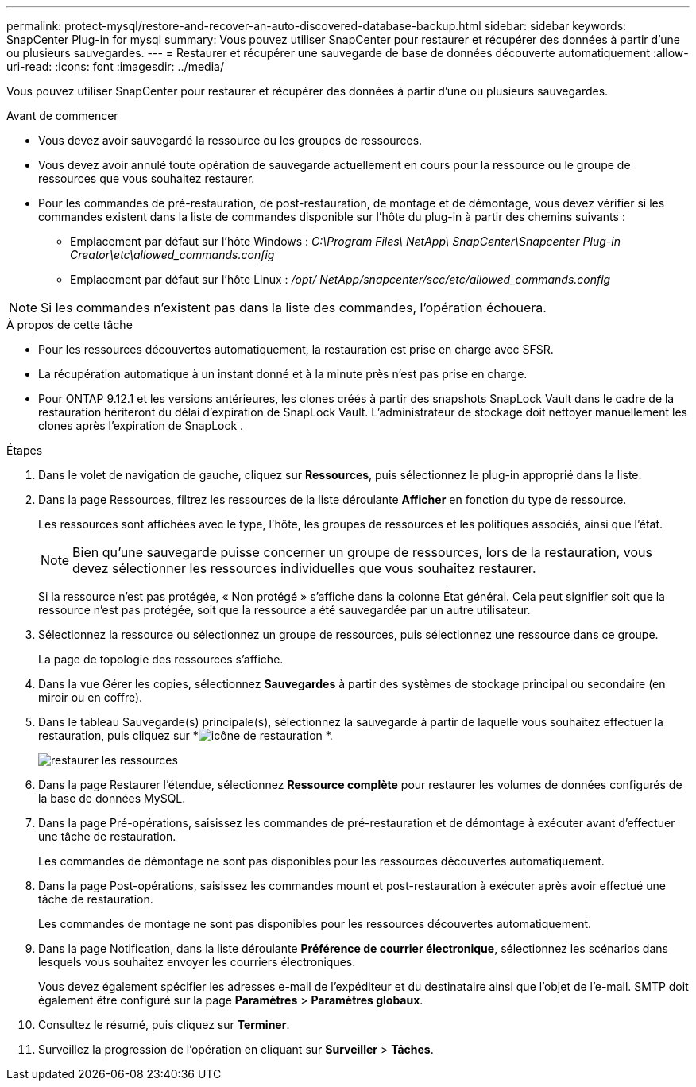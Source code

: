 ---
permalink: protect-mysql/restore-and-recover-an-auto-discovered-database-backup.html 
sidebar: sidebar 
keywords: SnapCenter Plug-in for mysql 
summary: Vous pouvez utiliser SnapCenter pour restaurer et récupérer des données à partir d’une ou plusieurs sauvegardes. 
---
= Restaurer et récupérer une sauvegarde de base de données découverte automatiquement
:allow-uri-read: 
:icons: font
:imagesdir: ../media/


[role="lead"]
Vous pouvez utiliser SnapCenter pour restaurer et récupérer des données à partir d’une ou plusieurs sauvegardes.

.Avant de commencer
* Vous devez avoir sauvegardé la ressource ou les groupes de ressources.
* Vous devez avoir annulé toute opération de sauvegarde actuellement en cours pour la ressource ou le groupe de ressources que vous souhaitez restaurer.
* Pour les commandes de pré-restauration, de post-restauration, de montage et de démontage, vous devez vérifier si les commandes existent dans la liste de commandes disponible sur l'hôte du plug-in à partir des chemins suivants :
+
** Emplacement par défaut sur l'hôte Windows : _C:\Program Files\ NetApp\ SnapCenter\Snapcenter Plug-in Creator\etc\allowed_commands.config_
** Emplacement par défaut sur l'hôte Linux : _/opt/ NetApp/snapcenter/scc/etc/allowed_commands.config_





NOTE: Si les commandes n'existent pas dans la liste des commandes, l'opération échouera.

.À propos de cette tâche
* Pour les ressources découvertes automatiquement, la restauration est prise en charge avec SFSR.
* La récupération automatique à un instant donné et à la minute près n'est pas prise en charge.
* Pour ONTAP 9.12.1 et les versions antérieures, les clones créés à partir des snapshots SnapLock Vault dans le cadre de la restauration hériteront du délai d'expiration de SnapLock Vault. L'administrateur de stockage doit nettoyer manuellement les clones après l'expiration de SnapLock .


.Étapes
. Dans le volet de navigation de gauche, cliquez sur *Ressources*, puis sélectionnez le plug-in approprié dans la liste.
. Dans la page Ressources, filtrez les ressources de la liste déroulante *Afficher* en fonction du type de ressource.
+
Les ressources sont affichées avec le type, l'hôte, les groupes de ressources et les politiques associés, ainsi que l'état.

+

NOTE: Bien qu'une sauvegarde puisse concerner un groupe de ressources, lors de la restauration, vous devez sélectionner les ressources individuelles que vous souhaitez restaurer.

+
Si la ressource n'est pas protégée, « Non protégé » s'affiche dans la colonne État général.  Cela peut signifier soit que la ressource n'est pas protégée, soit que la ressource a été sauvegardée par un autre utilisateur.

. Sélectionnez la ressource ou sélectionnez un groupe de ressources, puis sélectionnez une ressource dans ce groupe.
+
La page de topologie des ressources s'affiche.

. Dans la vue Gérer les copies, sélectionnez *Sauvegardes* à partir des systèmes de stockage principal ou secondaire (en miroir ou en coffre).
. Dans le tableau Sauvegarde(s) principale(s), sélectionnez la sauvegarde à partir de laquelle vous souhaitez effectuer la restauration, puis cliquez sur *image:../media/restore_icon.gif["icône de restauration"] *.
+
image::../media/restoring_resource.gif[restaurer les ressources]

. Dans la page Restaurer l'étendue, sélectionnez *Ressource complète* pour restaurer les volumes de données configurés de la base de données MySQL.
. Dans la page Pré-opérations, saisissez les commandes de pré-restauration et de démontage à exécuter avant d’effectuer une tâche de restauration.
+
Les commandes de démontage ne sont pas disponibles pour les ressources découvertes automatiquement.

. Dans la page Post-opérations, saisissez les commandes mount et post-restauration à exécuter après avoir effectué une tâche de restauration.
+
Les commandes de montage ne sont pas disponibles pour les ressources découvertes automatiquement.

. Dans la page Notification, dans la liste déroulante *Préférence de courrier électronique*, sélectionnez les scénarios dans lesquels vous souhaitez envoyer les courriers électroniques.
+
Vous devez également spécifier les adresses e-mail de l'expéditeur et du destinataire ainsi que l'objet de l'e-mail.  SMTP doit également être configuré sur la page *Paramètres* > *Paramètres globaux*.

. Consultez le résumé, puis cliquez sur *Terminer*.
. Surveillez la progression de l'opération en cliquant sur *Surveiller* > *Tâches*.

